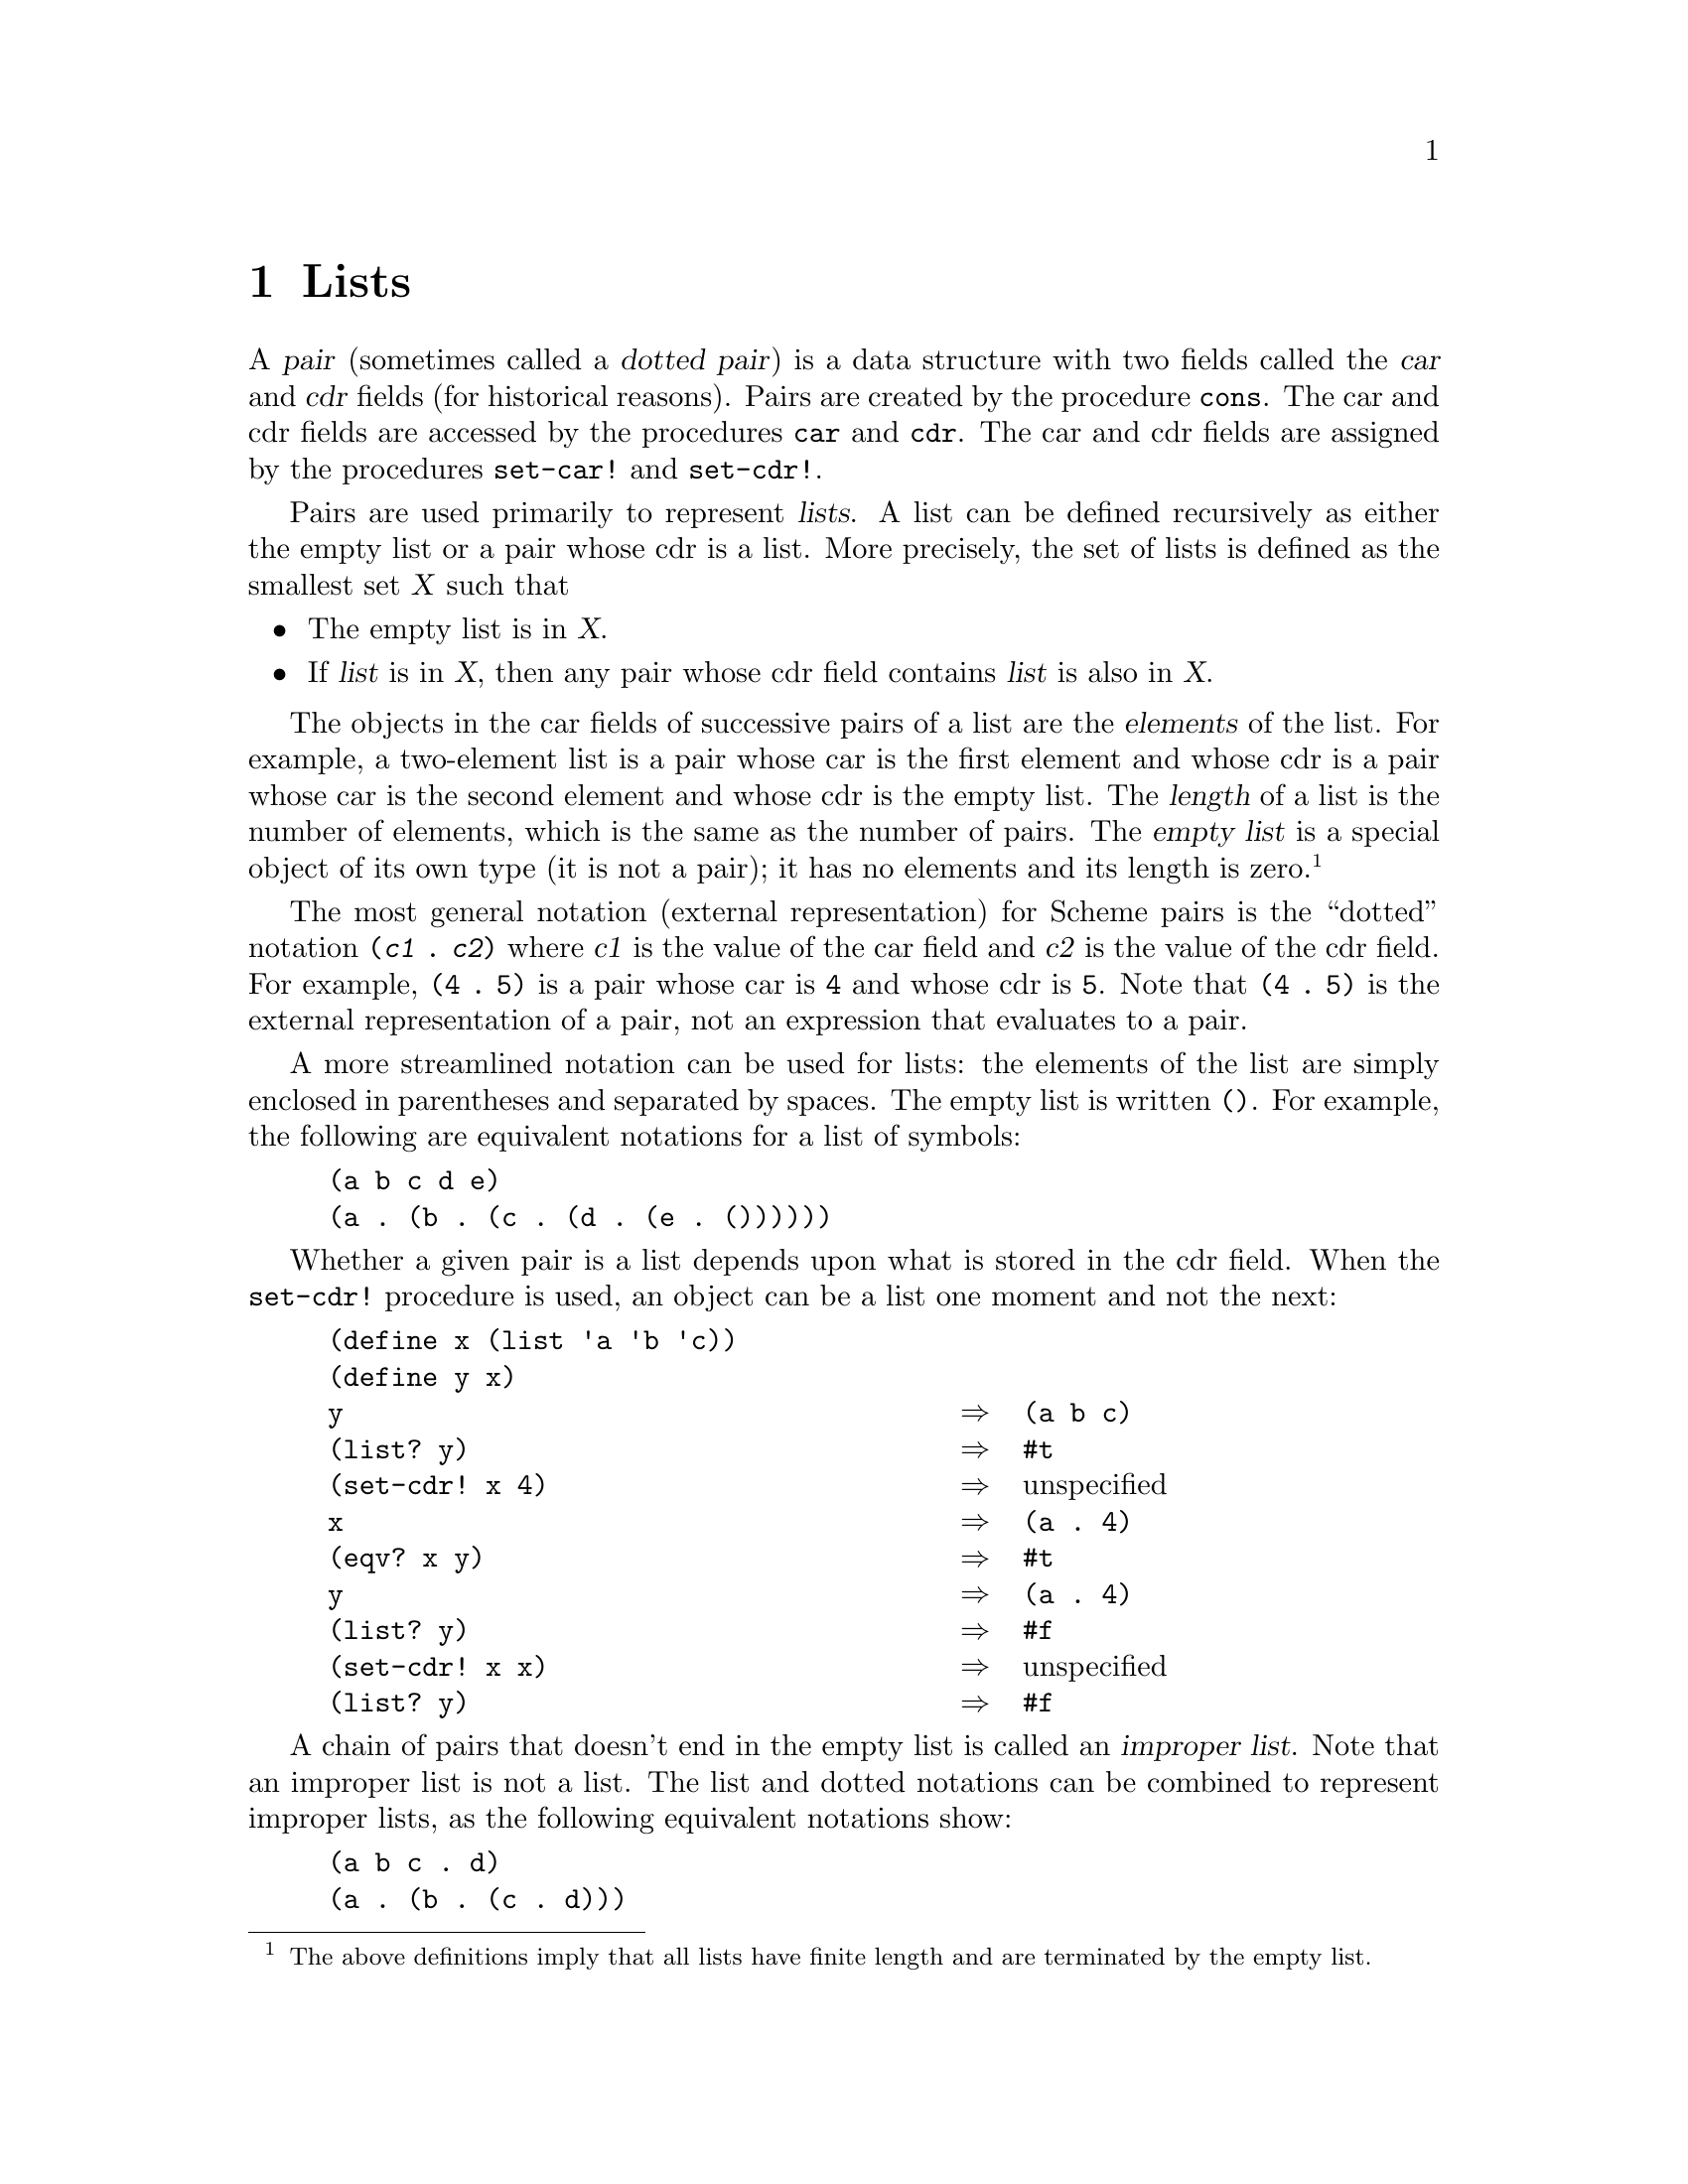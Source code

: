 @c This file is part of the MIT/GNU Scheme Reference Manual.
@c $Id: lists.texi,v 1.1 2003/04/15 03:29:50 cph Exp $

@c Copyright 1991,1992,1993,1994,1995 Massachusetts Institute of Technology
@c Copyright 1996,1997,1999,2000,2001 Massachusetts Institute of Technology
@c Copyright 2002,2003 Massachusetts Institute of Technology
@c See file scheme.texinfo for copying conditions.

@node Lists, Vectors, Strings, Top
@chapter Lists

@cindex pair (defn)
@cindex dotted pair (see pair)
@cindex car field, of pair (defn)
@cindex cdr field, of pair (defn)
A @dfn{pair} (sometimes called a @dfn{dotted pair}) is a data structure
with two fields called the @dfn{car} and @dfn{cdr} fields (for
historical reasons).  Pairs are created by the procedure @code{cons}.
The car and cdr fields are accessed by the procedures @code{car} and
@code{cdr}.  The car and cdr fields are assigned by the procedures
@code{set-car!} and @code{set-cdr!}.

@cindex list (defn)
Pairs are used primarily to represent @dfn{lists}.  A list can be
defined recursively as either the empty list or a pair whose cdr is
a list.  More precisely, the set of lists is defined as the smallest set
@var{X} such that

@itemize @bullet
@item
The empty list is in @var{X}.

@item
If @var{list} is in @var{X}, then any pair whose cdr field contains
@var{list} is also in @var{X}.
@end itemize

@cindex element, of list (defn)
@cindex length, of list (defn)
@cindex empty list (defn)
The objects in the car fields of successive pairs of a list are the
@dfn{elements} of the list.  For example, a two-element list is a pair
whose car is the first element and whose cdr is a pair whose car is the
second element and whose cdr is the empty list.  The @dfn{length} of a
list is the number of elements, which is the same as the number of
pairs.  The @dfn{empty list} is a special object of its own type (it is
not a pair); it has no elements and its length is zero.@footnote{The
above definitions imply that all lists have finite length and are
terminated by the empty list.}

@cindex dotted notation, for pair (defn)
@cindex notation, dotted (defn)
@cindex external representation, for pair
@cindex pair, external representation
@cindex ( as external representation
@cindex ) as external representation
@cindex . as external representation
@cindex parenthesis, as external representation
@cindex dot, as external representation
@cindex period, as external representation
@findex (
@findex )
@findex .
The most general notation (external representation) for Scheme pairs is
the ``dotted'' notation @code{(@var{c1} . @var{c2})} where @var{c1} is
the value of the car field and @var{c2} is the value of the cdr field.
For example, @code{(4 . 5)} is a pair whose car is @code{4} and whose
cdr is @code{5}.  Note that @code{(4 . 5)} is the external
representation of a pair, not an expression that evaluates to a pair.

@cindex external representation, for list
@cindex list, external representation
@cindex external representation, for empty list
@cindex empty list, external representation
@findex ()
A more streamlined notation can be used for lists: the elements of the
list are simply enclosed in parentheses and separated by spaces.  The
empty list is written @code{()}.  For example, the following are
equivalent notations for a list of symbols:

@example
@group
(a b c d e)
(a . (b . (c . (d . (e . ())))))
@end group
@end example

@findex set-cdr!
Whether a given pair is a list depends upon what is stored in the cdr
field.  When the @code{set-cdr!} procedure is used, an object can be a
list one moment and not the next:

@example
@group
(define x (list 'a 'b 'c))
(define y x)
y                                       @result{}  (a b c)
(list? y)                               @result{}  #t
(set-cdr! x 4)                          @result{}  @r{unspecified}
x                                       @result{}  (a . 4)
(eqv? x y)                              @result{}  #t
y                                       @result{}  (a . 4)
(list? y)                               @result{}  #f
(set-cdr! x x)                          @result{}  @r{unspecified}
(list? y)                               @result{}  #f
@end group
@end example

@cindex improper list (defn)
@cindex list, improper (defn)
A chain of pairs that doesn't end in the empty list is called an
@dfn{improper list}.  Note that an improper list is not a list.  The
list and dotted notations can be combined to represent improper lists,
as the following equivalent notations show:

@example
@group
(a b c . d)
(a . (b . (c . d)))
@end group
@end example

@findex quote
@findex quasiquote
@findex unquote
@findex unquote-splicing
@findex '
@findex `
@findex ,
@findex ,@@
@findex read
Within literal expressions and representations of objects read by the
@code{read} procedure, the forms @code{'@var{datum}},
@code{`@var{datum}}, @code{,@var{datum}}, and @code{,@@@var{datum}}
denote two-element lists whose first elements are the symbols
@code{quote}, @code{quasiquote}, @code{unquote}, and
@code{unquote-splicing}, respectively.  The second element in each case
is @var{datum}.  This convention is supported so that arbitrary Scheme
programs may be represented as lists.  Among other things, this permits
the use of the @code{read} procedure to parse Scheme programs.

@menu
* Pairs::                       
* Construction of Lists::       
* Selecting List Components::   
* Cutting and Pasting Lists::   
* Filtering Lists::             
* Searching Lists::             
* Mapping of Lists::            
* Reduction of Lists::          
* Miscellaneous List Operations::  
@end menu

@node Pairs, Construction of Lists, Lists, Lists
@section Pairs

This section describes the simple operations that are available for
constructing and manipulating arbitrary graphs constructed from pairs.

@deffn procedure pair? object
@cindex type predicate, for pair
Returns @code{#t} if @var{object} is a pair; otherwise returns
@code{#f}.

@example
@group
(pair? '(a . b))                        @result{}  #t
(pair? '(a b c))                        @result{}  #t
(pair? '())                             @result{}  #f
(pair? '#(a b))                         @result{}  #f
@end group
@end example
@end deffn

@deffn procedure cons obj1 obj2
@cindex construction, of pair
@findex eqv?
Returns a newly allocated pair whose car is @var{obj1} and whose cdr is
@var{obj2}.  The pair is guaranteed to be different (in the sense of
@code{eqv?}) from every previously existing object.

@example
@group
(cons 'a '())                           @result{}  (a)
(cons '(a) '(b c d))                    @result{}  ((a) b c d)
(cons "a" '(b c))                       @result{}  ("a" b c)
(cons 'a 3)                             @result{}  (a . 3)
(cons '(a b) 'c)                        @result{}  ((a b) . c)
@end group
@end example
@end deffn

@deffn procedure car pair
@cindex selection, of pair component
@cindex component selection, of pair
Returns the contents of the car field of @var{pair}.  Note that it is an
error to take the @code{car} of the empty list.

@example
@group
(car '(a b c))                          @result{}  a
(car '((a) b c d))                      @result{}  (a)
(car '(1 . 2))                          @result{}  1
(car '())                               @error{} Illegal datum
@end group
@end example
@end deffn

@deffn procedure cdr pair
Returns the contents of the cdr field of @var{pair}.  Note that it is an
error to take the @code{cdr} of the empty list.

@example
@group
(cdr '((a) b c d))                      @result{}  (b c d)
(cdr '(1 . 2))                          @result{}  2
(cdr '())                               @error{} Illegal datum
@end group
@end example
@end deffn

@deffn procedure set-car! pair object
Stores @var{object} in the car field of @var{pair}.  The value returned
by @code{set-car!} is unspecified.

@example
@group
(define (f) (list 'not-a-constant-list))
(define (g) '(constant-list))
(set-car! (f) 3)                        @result{}  @r{unspecified}
(set-car! (g) 3)                        @error{} Illegal datum
@end group
@end example
@end deffn

@deffn procedure set-cdr! pair object
Stores @var{object} in the cdr field of @var{pair}.  The value returned
by @code{set-cdr!} is unspecified.
@end deffn

@deffn procedure caar pair
@deffnx procedure cadr pair
@deffnx procedure cdar pair
@deffnx procedure cddr pair
@deffnx procedure caaar pair
@deffnx procedure caadr pair
@deffnx procedure cadar pair
@deffnx procedure caddr pair
@deffnx procedure cdaar pair
@deffnx procedure cdadr pair
@deffnx procedure cddar pair
@deffnx procedure cdddr pair
@deffnx procedure caaaar pair
@deffnx procedure caaadr pair
@deffnx procedure caadar pair
@deffnx procedure caaddr pair
@deffnx procedure cadaar pair
@deffnx procedure cadadr pair
@deffnx procedure caddar pair
@deffnx procedure cadddr pair
@deffnx procedure cdaaar pair
@deffnx procedure cdaadr pair
@deffnx procedure cdadar pair
@deffnx procedure cdaddr pair
@deffnx procedure cddaar pair
@deffnx procedure cddadr pair
@deffnx procedure cdddar pair
@deffnx procedure cddddr pair
These procedures are compositions of @code{car} and @code{cdr}; for
example, @code{caddr} could be defined by

@example
(define caddr (lambda (x) (car (cdr (cdr x)))))
@end example
@end deffn

@deffn procedure general-car-cdr object path
This procedure is a generalization of @code{car} and @code{cdr}.
@var{Path} encodes a particular sequence of @code{car} and @code{cdr}
operations, which @code{general-car-cdr} executes on @var{object}.
@var{Path} is an exact non-negative integer that encodes the operations
in a bitwise fashion: a zero bit represents a @code{cdr} operation, and
a one bit represents a @code{car}.  The bits are executed LSB to MSB,
and the most significant one bit, rather than being interpreted as an
operation, signals the end of the sequence.@footnote{Note that
@var{path} is restricted to a machine-dependent range, usually the size
of a machine word.  On many machines, this means that the maximum length
of @var{path} will be 30 operations (32 bits, less the sign bit and the
``end-of-sequence'' bit).}

For example, the following are equivalent:
@example
@group
(general-car-cdr @var{object} #b1011)
(cdr (car (car @var{object})))
@end group
@end example

Here is a partial table of path/operation equivalents:

@example
@group
#b10    cdr
#b11    car
#b100   cddr
#b101   cdar
#b110   cadr
#b111   caar
#b1000  cdddr
@end group
@end example
@end deffn

@deffn procedure tree-copy tree
@cindex copying, of tree
@cindex tree, copying
This copies an arbitrary @var{tree} constructed from pairs, copying both
the car and cdr elements of every pair.  This could have been defined by

@example
@group
(define (tree-copy tree)
  (let loop ((tree tree))
    (if (pair? tree)
        (cons (loop (car tree)) (loop (cdr tree)))
        tree)))
@end group
@end example
@end deffn

@node Construction of Lists, Selecting List Components, Pairs, Lists
@section Construction of Lists
@cindex construction, of list

@deffn procedure list object @dots{}
Returns a list of its arguments.

@example
@group
(list 'a (+ 3 4) 'c)                    @result{}  (a 7 c)
(list)                                  @result{}  ()
@end group
@end example

These expressions are equivalent:

@example
@group
(list @var{obj1} @var{obj2} @dots{} @var{objN})
(cons @var{obj1} (cons @var{obj2} @dots{} (cons @var{objN} '()) @dots{}))
@end group
@end example
@end deffn

@deffn procedure make-list k [element]
This procedure returns a newly allocated list of length @var{k},
whose elements are all @var{element}.  If @var{element} is not supplied,
it defaults to the empty list.
@end deffn

@deffn procedure cons* object object @dots{}
@findex list
@code{cons*} is similar to @code{list}, except that @code{cons*} conses
together the last two arguments rather than consing the last argument
with the empty list.  If the last argument is not a list the result is
an improper list.  If the last argument is a list, the result is a list
consisting of the initial arguments and all of the items in the final
argument.  If there is only one argument, the result is the argument.

@example
@group
(cons* 'a 'b 'c)                        @result{}  (a b . c)
(cons* 'a 'b '(c d))                    @result{}  (a b c d)
(cons* 'a)                              @result{}  a
@end group
@end example

These expressions are equivalent:

@example
@group
(cons* @var{obj1} @var{obj2} @dots{} @var{objN-1} @var{objN})
(cons @var{obj1} (cons @var{obj2} @dots{} (cons @var{objN-1} @var{objN}) @dots{}))
@end group
@end example
@end deffn

@deffn procedure list-copy list
Returns a newly allocated copy of @var{list}.  This copies each of the
pairs comprising @var{list}.  This could have been defined by

@example
@group
(define (list-copy list)
  (if (null? list)
      '()
      (cons (car list)
            (list-copy (cdr list)))))
@end group
@end example
@end deffn

@deffn procedure vector->list vector
@deffnx procedure subvector->list vector start end
@cindex vector, converting to list
@findex list->vector
@code{vector->list} returns a newly allocated list of the elements of
@var{vector}.@* @code{subvector->list} returns a newly allocated list of
the elements of the given subvector.  The inverse of @code{vector->list}
is @code{list->vector}.

@example
(vector->list '#(dah dah didah))        @result{}  (dah dah didah)
@end example
@end deffn

@deffn {procedure} string->list string
@deffnx {procedure} substring->list string start end
@cindex string, converting to list
@findex list->string
@code{string->list} returns a newly allocated list of the character
elements of @var{string}.@*
@code{substring->list} returns a newly allocated list of the character
elements of the given substring.  The inverse of @code{string->list} is
@code{list->string}.

@example
@group
(string->list "abcd")                   @result{}  (#\a #\b #\c #\d)
(substring->list "abcdef" 1 3)          @result{}  (#\b #\c)
@end group
@end example
@end deffn

@node Selecting List Components, Cutting and Pasting Lists, Construction of Lists, Lists
@section Selecting List Components
@cindex selection, of list component
@cindex component selection, of list

@deffn procedure list? object
@cindex type predicate, for list
@cindex circular list
Returns @code{#t} if @var{object} is a list, otherwise returns
@code{#f}.  By definition, all lists have finite length and are
terminated by the empty list.  This procedure returns an answer even for
circular structures.

@findex pair?
@findex null?
Any @var{object} satisfying this predicate will also satisfy exactly one
of @code{pair?} or @code{null?}.

@example
@group
(list? '(a b c))                        @result{}  #t
(list? '())                             @result{}  #t
(list? '(a . b))                        @result{}  #f
(let ((x (list 'a)))
  (set-cdr! x x)
  (list? x))                            @result{}  #f
@end group
@end example
@end deffn

@deffn procedure length list
Returns the length of @var{list}.  Signals an error if @var{list} isn't
a proper list.

@example
@group
(length '(a b c))                       @result{}  3
(length '(a (b) (c d e)))               @result{}  3
(length '())                            @result{}  0
@end group
@end example
@end deffn

@deffn procedure null? object
@cindex type predicate, for empty list
@cindex empty list, predicate for
Returns @code{#t} if @var{object} is the empty list; otherwise returns
@code{#f} (but @pxref{True and False}).

@example
@group
(null? '(a . b))                        @result{}  #f
(null? '(a b c))                        @result{}  #f
(null? '())                             @result{}  #t
@end group
@end example
@end deffn

@deffn procedure list-ref list k
@cindex index, of list (defn)
@cindex valid index, of list (defn)
@cindex list index (defn)
Returns the @var{k}th element of @var{list}, using zero-origin indexing.
The @dfn{valid indexes} of a list are the exact non-negative integers
less than the length of the list.  The first element of a list has index
@code{0}, the second has index @code{1}, and so on.

@example
@group
(list-ref '(a b c d) 2)                 @result{}  c
(list-ref '(a b c d)
          (inexact->exact (round 1.8)))
     @result{}  c
@end group
@end example

@findex list-tail
@code{(list-ref @var{list} @var{k})} is equivalent to @code{(car
(list-tail @var{list} @var{k}))}.
@end deffn

@deffn procedure first list
@deffnx procedure second list
@deffnx procedure third list
@deffnx procedure fourth list
@deffnx procedure fifth list
@deffnx procedure sixth list
@deffnx procedure seventh list
@deffnx procedure eighth list
@deffnx procedure ninth list
@deffnx procedure tenth list
Returns the specified element of @var{list}.  It is an error if
@var{list} is not long enough to contain the specified element (for
example, if the argument to @code{seventh} is a list that contains only
six elements).
@end deffn

@node Cutting and Pasting Lists, Filtering Lists, Selecting List Components, Lists
@section Cutting and Pasting Lists
@cindex cutting, of list
@cindex pasting, of lists

@deffn procedure sublist list start end
@var{Start} and @var{end} must be exact integers satisfying

@example
0 <= @var{start} <= @var{end} <= (length @var{list})
@end example

@code{sublist} returns a newly allocated list formed from the elements
of @var{list} beginning at index @var{start} (inclusive) and ending at
@var{end} (exclusive).
@end deffn

@deffn procedure list-head list k
Returns a newly allocated list consisting of the first @var{k} elements of
@var{list}.  @var{K} must not be greater than the length of
@var{list}.

We could have defined @code{list-head} this way:

@example
@group
(define (list-head list k)
  (sublist list 0 k))
@end group
@end example
@end deffn

@deffn procedure list-tail list k
Returns the sublist of @var{list} obtained by omitting the first @var{k}
elements.  The result, if it is not the empty list, shares structure
with @var{list}.  @var{K} must not be greater than the length of
@var{list}.
@end deffn

@deffn {procedure} append list @dots{}
@cindex appending, of lists
Returns a list consisting of the elements of the first @var{list}
followed by the elements of the other @var{list}s.

@example
@group
(append '(x) '(y))                      @result{}  (x y)
(append '(a) '(b c d))                  @result{}  (a b c d)
(append '(a (b)) '((c)))                @result{}  (a (b) (c))
(append)                                @result{}  ()
@end group
@end example

The resulting list is always newly allocated, except that it shares
structure with the last @var{list} argument.  The last argument may
actually be any object; an improper list results if the last argument is
not a proper list.

@example
@group
(append '(a b) '(c . d))                @result{}  (a b c . d)
(append '() 'a)                         @result{}  a
@end group
@end example
@end deffn

@deffn procedure append! list @dots{}
Returns a list that is the argument @var{list}s concatenated together.
The arguments are changed rather than copied.  (Compare this with
@code{append}, which copies arguments rather than destroying them.)  For
example:

@example
@group
(define x '(a b c))
(define y '(d e f))
(define z '(g h))
(append! x y z)                         @result{}  (a b c d e f g h)
x                                       @result{}  (a b c d e f g h)
y                                       @result{}  (d e f g h)
z                                       @result{}  (g h)
@end group
@end example
@end deffn

@deffn procedure last-pair list
Returns the last pair in @var{list}, which may be an improper list.
@code{last-pair} could have been defined this way:

@example
@group
(define last-pair
  (lambda (x)
    (if (pair? (cdr x))
        (last-pair (cdr x))
        x)))
@end group
@end example
@end deffn

@deffn procedure except-last-pair list
@deffnx procedure except-last-pair! list
These procedures remove the last pair from @var{list}.  @var{List} may
be an improper list, except that it must consist of at least one pair.
@code{except-last-pair} returns a newly allocated copy of @var{list}
that omits the last pair.  @code{except-last-pair!} destructively
removes the last pair from @var{list} and returns @var{list}.  If the
cdr of @var{list} is not a pair, the empty list is returned by either
procedure.
@end deffn

@node Filtering Lists, Searching Lists, Cutting and Pasting Lists, Lists
@section Filtering Lists
@cindex filtering, of list
@cindex deletion, of list element

@deffn procedure keep-matching-items list predicate
@deffnx procedure delete-matching-items list predicate
These procedures return a newly allocated copy of @var{list} containing
only the elements for which @var{predicate} is (respectively) true or
false.  @var{Predicate} must be a procedure of one argument.

@example
@group
(keep-matching-items '(1 2 3 4 5) odd?) @result{} (1 3 5)
(delete-matching-items '(1 2 3 4 5) odd?) @result{} (2 4)
@end group
@end example

@findex list-transform-positive
@findex list-transform-negative
For compatibility, the procedure @code{list-transform-positive} is an
alias for @code{keep-matching-items}, and @code{list-transform-negative}
is an alias for @code{delete-matching-items}.
@end deffn

@deffn procedure keep-matching-items! list predicate
@deffnx procedure delete-matching-items! list predicate
These procedures are exactly like @code{keep-matching-items} and
@code{delete-matching-items}, respectively, except that they
destructively modify the @var{list} argument rather than allocating a
new result.
@end deffn

@deffn procedure delq element list
@deffnx procedure delv element list
@deffnx procedure delete element list
@findex eq?
@findex eqv?
@findex equal?
Returns a newly allocated copy of @var{list} with all entries equal to
@var{element} removed.  @code{delq} uses @code{eq?} to compare
@var{element} with the entries in @var{list}, @code{delv} uses
@code{eqv?}, and @code{delete} uses @code{equal?}.
@end deffn

@deffn procedure delq! element list
@deffnx procedure delv! element list
@deffnx procedure delete! element list
@findex eq?
@findex eqv?
@findex equal?
Returns a list consisting of the top-level elements of @var{list} with
all entries equal to @var{element} removed.  These procedures are like
@code{delq}, @code{delv}, and @code{delete} except that they
destructively modify @var{list}.  @code{delq!} uses @code{eq?} to
compare element with the entries in @var{list}, @code{delv!} uses
@code{eqv?}, and @code{delete!} uses @code{equal?}.  Because the result
may not be @code{eq?} to @var{list}, it is desirable to do something
like @code{(set! x (delete! x))}.

@example
@group
(define x '(a b c b))
(delete 'b x)                           @result{}  (a c)
x                                       @result{}  (a b c b)

(define x '(a b c b))
(delete! 'b x)                          @result{}  (a c)
x                                       @result{}  (a c)
@r{;; Returns correct result:}
(delete! 'a x)                          @result{}  (c)

@r{;; Didn't modify what x points to:}
x                                       @result{}  (a c)
@end group
@end example
@end deffn

@deffn procedure delete-member-procedure deletor predicate
@findex list-deletor
@findex list-deletor!
@findex delv
@findex delete!
Returns a deletion procedure similar to @code{delv} or @code{delete!}.
@var{Deletor} should be one of the procedures @code{list-deletor} or
@code{list-deletor!}.  @var{Predicate} must be an equivalence predicate.
The returned procedure accepts exactly two arguments: first, an object
to be deleted, and second, a list of objects from which it is to be
deleted.  If @var{deletor} is @code{list-deletor}, the procedure
returns a newly allocated copy of the given list in which all entries
equal to the given object have been removed.  If @var{deletor} is
@code{list-deletor!}, the procedure returns a list consisting of the
top-level elements of the given list with all entries equal to the given
object removed; the given list is destructively modified to produce the
result.  In either case @var{predicate} is used to compare the given
object to the elements of the given list.

Here are some examples that demonstrate how
@code{delete-member-procedure} could have been used to implement
@code{delv} and @code{delete!}:

@example
@group
(define delv
  (delete-member-procedure list-deletor eqv?))
(define delete!
  (delete-member-procedure list-deletor! equal?))
@end group
@end example
@end deffn

@deffn procedure list-deletor predicate
@deffnx procedure list-deletor! predicate
These procedures each return a procedure that deletes elements from
lists.  @var{Predicate} must be a procedure of one argument.  The
returned procedure accepts exactly one argument, which must be a proper
list, and applies @var{predicate} to each of the elements of the
argument, deleting those for which it is true.

The procedure returned by @code{list-deletor} deletes elements
non-destructively, by returning a newly allocated copy of the argument
with the appropriate elements removed.  The procedure returned by
@code{list-deletor!} performs a destructive deletion.
@end deffn

@node Searching Lists, Mapping of Lists, Filtering Lists, Lists
@section Searching Lists
@cindex searching, of list

@deffn procedure find-matching-item list predicate
Returns the first element in @var{list} for which @var{predicate} is
true; returns @code{#f} if it doesn't find such an element.  (This means
that if @var{predicate} is true for @code{#f}, it may be impossible to
distinguish a successful result from an unsuccessful one.)
@var{Predicate} must be a procedure of one argument.

@findex list-search-positive
@findex list-search-negative
For compatibility, @code{list-search-positive} is an alias for
@code{find-matching-item}.  @code{list-search-negative} is similar but
the sense of the predicate is reversed.
@end deffn

@deffn procedure memq object list
@deffnx procedure memv object list
@deffnx procedure member object list
@findex eq?
@findex eqv?
@findex equal?
These procedures return the first pair of @var{list} whose car is
@var{object}; the returned pair is always one from which @var{list} is
composed.  If @var{object} does not occur in @var{list}, @code{#f}
(n.b.: not the empty list) is returned.  @code{memq} uses @code{eq?} to
compare @var{object} with the elements of @var{list}, while @code{memv}
uses @code{eqv?} and @code{member} uses @code{equal?}.@footnote{Although
they are often used as predicates, @code{memq}, @code{memv}, and
@code{member} do not have question marks in their names because they
return useful values rather than just @code{#t} or @code{#f}.}

@example
@group
(memq 'a '(a b c))                      @result{}  (a b c)
(memq 'b '(a b c))                      @result{}  (b c)
(memq 'a '(b c d))                      @result{}  #f
(memq (list 'a) '(b (a) c))             @result{}  #f
(member (list 'a) '(b (a) c))           @result{}  ((a) c)
(memq 101 '(100 101 102))               @result{}  @r{unspecified}
(memv 101 '(100 101 102))               @result{}  (101 102)
@end group
@end example
@end deffn

@deffn procedure member-procedure predicate
Returns a procedure similar to @code{memq}, except that @var{predicate},
which must be an equivalence predicate, is used instead of @code{eq?}.
This could be used to define @code{memv} as follows:

@example
(define memv (member-procedure eqv?))
@end example
@end deffn

@need 1000
@node Mapping of Lists, Reduction of Lists, Searching Lists, Lists
@section Mapping of Lists
@cindex mapping, of list

@deffn {procedure} map procedure list list @dots{}
@var{Procedure} must be a procedure taking as many arguments as there
are @var{list}s.  If more than one @var{list} is given, then they must
all be the same length.  @code{map} applies @var{procedure} element-wise
to the elements of the @var{list}s and returns a list of the results, in
order from left to right.  The dynamic order in which @var{procedure} is
applied to the elements of the @var{list}s is unspecified; use
@code{for-each} to sequence side effects.

@example
@group
(map cadr '((a b) (d e) (g h)))           @result{}  (b e h)
(map (lambda (n) (expt n n)) '(1 2 3 4))  @result{}  (1 4 27 256)
(map + '(1 2 3) '(4 5 6))                 @result{}  (5 7 9)
(let ((count 0))
  (map (lambda (ignored)
         (set! count (+ count 1))
         count)
       '(a b c)))                         @result{}  @r{unspecified}
@end group
@end example
@end deffn

@deffn procedure map* initial-value procedure list1 list2 @dots{}
Similar to @code{map}, except that the resulting list is terminated by
@var{initial-value} rather than the empty list.  The following are
equivalent:

@example
@group
(map @var{procedure} @var{list} @var{list} @dots{})
(map* '() @var{procedure} @var{list} @var{list} @dots{})
@end group
@end example
@end deffn

@deffn procedure append-map procedure list list @dots{}
@deffnx procedure append-map* initial-value procedure list list @dots{}
@findex append
Similar to @code{map} and @code{map*}, respectively, except that the
results of applying @var{procedure} to the elements of @var{list}s are
concatenated together by @code{append} rather than by @code{cons}.  The
following are equivalent, except that the former is more efficient:

@example
@group
(append-map @var{procedure} @var{list} @var{list} @dots{})
(apply append (map @var{procedure} @var{list} @var{list} @dots{}))
@end group
@end example
@end deffn

@deffn procedure append-map! procedure list list @dots{}
@deffnx procedure append-map*! initial-value procedure list list @dots{}
@findex append!
Similar to @code{map} and @code{map*}, respectively, except that the
results of applying @var{procedure} to the elements of @var{list}s are
concatenated together by @code{append!} rather than by @code{cons}.  The
following are equivalent, except that the former is more efficient:

@example
@group
(append-map! @var{procedure} @var{list} @var{list} @dots{})
(apply append! (map @var{procedure} @var{list} @var{list} @dots{}))
@end group
@end example
@end deffn

@deffn {procedure} for-each procedure list list @dots{}
The arguments to @code{for-each} are like the arguments to @code{map},
but @code{for-each} calls @var{procedure} for its side effects rather
than for its values.  Unlike @code{map}, @code{for-each} is guaranteed
to call @var{procedure} on the elements of the @var{list}s in order from
the first element to the last, and the value returned by @code{for-each}
is unspecified.

@example
@group
(let ((v (make-vector 5)))
  (for-each (lambda (i)
              (vector-set! v i (* i i)))
            '(0 1 2 3 4))
  v)                            @result{}  #(0 1 4 9 16)
@end group
@end example
@end deffn

@node Reduction of Lists, Miscellaneous List Operations, Mapping of Lists, Lists
@section Reduction of Lists
@cindex reduction, of list

@deffn procedure reduce procedure initial list
Combines all the elements of @var{list} using the binary operation
@var{procedure}.  For example, using @code{+} one can add up all the
elements:

@example
(reduce + 0 list-of-numbers)
@end example

The argument @var{initial} is used only if @var{list} is empty; in this
case @var{initial} is the result of the call to @code{reduce}.  If
@var{list} has a single argument, it is returned.  Otherwise, the arguments
are reduced in a left-associative fashion.  For example:

@example
@group
(reduce + 0 '(1 2 3 4))                 @result{}  10
(reduce + 0 '(1 2))                     @result{}  3
(reduce + 0 '(1))                       @result{}  1
(reduce + 0 '())                        @result{}  0
(reduce + 0 '(foo))                     @result{}  foo
(reduce list '() '(1 2 3 4))            @result{}  (((1 2) 3) 4)
@end group
@end example
@end deffn

@deffn procedure reduce-right procedure initial list
Like @code{reduce} except that it is right-associative.

@example
(reduce-right list '() '(1 2 3 4))      @result{}  (1 (2 (3 4)))
@end example
@end deffn

@deffn procedure fold-right procedure initial list
Combines all of the elements of @var{list} using the binary operation
@var{procedure}.  Unlike @code{reduce} and @code{reduce-right},
@var{initial} is always used:

@example
@group
(fold-right + 0 '(1 2 3 4))             @result{}  10
(fold-right + 0 '(foo))                 @error{} Illegal datum
(fold-right list '() '(1 2 3 4))        @result{}  (1 (2 (3 (4 ()))))
@end group
@end example

@code{Fold-right} has interesting properties because it establishes a
homomorphism between (@code{cons}, @code{()}) and (@var{procedure},
@var{initial}).  It can be thought of as replacing the pairs in the
spine of the list with @var{procedure} and replacing the @code{()} at
the end with @var{initial}.  Many of the classical list-processing
procedures can be expressed in terms of @code{fold-right}, at least for
the simple versions that take a fixed number of arguments:

@example
@group
(define (copy-list list)
  (fold-right cons '() list))

(define (append list1 list2)
  (fold-right cons list2 list1))

(define (map p list) 
  (fold-right (lambda (x r) (cons (p x) r)) '() list))

(define (reverse items)
  (fold-right (lambda (x r) (append r (list x))) '() items))
@end group
@end example
@end deffn

@deffn procedure fold-left procedure initial list
Combines all the elements of @var{list} using the binary operation
@var{procedure}.  Elements are combined starting with @var{initial} and
then the elements of @var{list} from left to right.  Whereas
@code{fold-right} is recursive in nature, capturing the essence of
@code{cdr}-ing down a list and then computing a result, @var{fold-left}
is iterative in nature, combining the elements as the list is traversed.

@example
@group
(fold-left list '() '(1 2 3 4))         @result{}  ((((() 1) 2) 3) 4)

(define (length list)
  (fold-left (lambda (sum element) (+ sum 1)) 0 list))

(define (reverse items)
  (fold-left (lambda (x y) (cons y x)) () items))
@end group
@end example
@end deffn

@deffn procedure there-exists? list predicate
@var{Predicate} must be a procedure of one argument.  Applies
@var{predicate} to each element of @var{list}, in order from left to
right.  If @var{predicate} is true for any element of @var{list}, the
value yielded by @var{predicate} is immediately returned as the value of
@code{there-exists?}; @var{predicate} will not be applied to the
remaining elements of @var{list}.  If @var{predicate} returns @code{#f}
for all of the elements of @var{list}, then @code{#f} is returned.
@end deffn

@deffn procedure for-all? list predicate
@var{Predicate} must be a procedure of one argument.  Applies
@var{predicate} to each element of @var{list}, in order from left to
right.  If @var{predicate} returns @code{#f} for any element of
@var{list}, @code{#f} is immediately returned as the value of
@code{for-all?}; @var{predicate} will not be applied to the remaining
elements of @var{list}.  If @var{predicate} is true for all of the
elements of @var{list}, then @code{#t} is returned.
@end deffn

@node Miscellaneous List Operations,  , Reduction of Lists, Lists
@section Miscellaneous List Operations

@deffn procedure circular-list object @dots{}
@deffnx procedure make-circular-list k [element]
@cindex circular list
@cindex construction, of circular list
@findex list
@findex make-list
These procedures are like @code{list} and @code{make-list},
respectively, except that the returned lists are circular.
@code{circular-list} could have been defined like this:

@example
@group
(define (circular-list . objects)
  (append! objects objects))
@end group
@end example
@end deffn

@deffn procedure reverse list
@cindex reversal, of list
Returns a newly allocated list consisting of the top-level elements of
@var{list} in reverse order.

@example
@group
(reverse '(a b c))                  @result{}  (c b a)
(reverse '(a (b c) d (e (f))))      @result{}  ((e (f)) d (b c) a)
@end group
@end example
@end deffn

@deffn procedure reverse! list
Returns a list consisting of the top-level elements of @var{list} in
reverse order.  @code{reverse!} is like @code{reverse}, except that it
destructively modifies @var{list}.  Because the result may not be
@code{eqv?} to @var{list}, it is desirable to do something like
@code{(set! x (reverse! x))}.
@end deffn

@deffn procedure sort sequence procedure
@deffnx procedure merge-sort sequence procedure
@deffnx procedure quick-sort sequence procedure
@cindex total ordering (defn)
@var{Sequence} must be either a list or a vector.  @var{Procedure} must be a
procedure of two arguments that defines a @dfn{total ordering} on the
elements of @var{sequence}.  In other words, if @var{x} and @var{y} are two
distinct elements of @var{sequence}, then it must be the case that

@example
@group
(and (@var{procedure} @var{x} @var{y})
     (@var{procedure} @var{y} @var{x}))
     @result{}  #f
@end group
@end example

If @var{sequence} is a list (vector), @code{sort} returns a newly
allocated list (vector) whose elements are those of @var{sequence},
except that they are rearranged to be sorted in the order defined by
@var{procedure}.  So, for example, if the elements of @var{sequence} are
numbers, and @var{procedure} is @code{<}, then the resulting elements
are sorted in monotonically nondecreasing order.  Likewise, if
@var{procedure} is @code{>}, the resulting elements are sorted in
monotonically nonincreasing order.  To be precise, if @var{x} and
@var{y} are any two adjacent elements in the result, where @var{x}
precedes @var{y}, it is the case that

@example
@group
(@var{procedure} @var{y} @var{x})
     @result{}  #f
@end group
@end example

Two sorting algorithms are implemented: @code{merge-sort} and
@code{quick-sort}.  The procedure @code{sort} is an alias for
@code{merge-sort}.

See also the definition of @code{sort!}.
@end deffn
